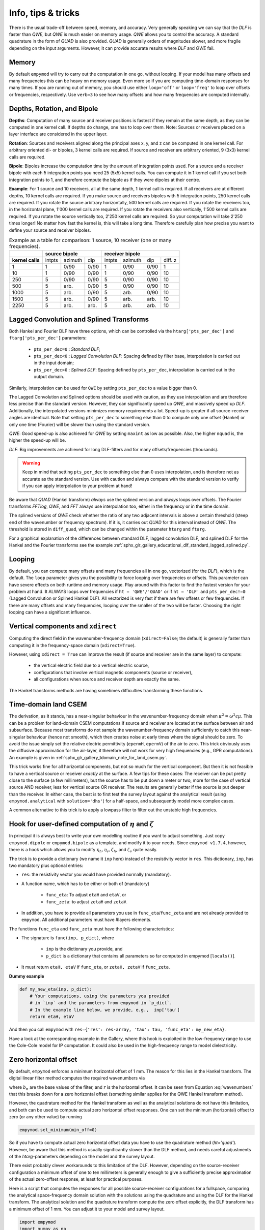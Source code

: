 .. _info-tips-tricks:

Info, tips & tricks
###################

There is the usual trade-off between speed, memory, and accuracy. Very
generally speaking we can say that the *DLF* is faster than *QWE*, but *QWE* is
much easier on memory usage. *QWE* allows you to control the accuracy. A
standard quadrature in the form of *QUAD* is also provided. *QUAD* is generally
orders of magnitudes slower, and more fragile depending on the input arguments.
However, it can provide accurate results where *DLF* and *QWE* fail.


Memory
------

By default ``empymod`` will try to carry out the computation in one go, without
looping. If your model has many offsets and many frequencies this can be heavy
on memory usage. Even more so if you are computing time-domain responses for
many times. If you are running out of memory, you should use either
``loop='off'`` or ``loop='freq'`` to loop over offsets or frequencies,
respectively. Use ``verb=3`` to see how many offsets and how many frequencies
are computed internally.



Depths, Rotation, and Bipole
----------------------------

**Depths**: Computation of many source and receiver positions is fastest if
they remain at the same depth, as they can be computed in one kernel call. If
depths do change, one has to loop over them. Note: Sources or receivers placed
on a layer interface are considered in the upper layer.

**Rotation**: Sources and receivers aligned along the principal axes x, y, and
z can be computed in one kernel call. For arbitrary oriented di- or bipoles, 3
kernel calls are required. If source and receiver are arbitrary oriented, 9
(3x3) kernel calls are required.

**Bipole**: Bipoles increase the computation time by the amount of integration
points used. For a source and a receiver bipole with each 5 integration points
you need 25 (5x5) kernel calls. You can compute it in 1 kernel call if you set
both integration points to 1, and therefore compute the bipole as if they were
dipoles at their centre.

**Example**: For 1 source and 10 receivers, all at the same depth, 1 kernel
call is required.  If all receivers are at different depths, 10 kernel calls
are required. If you make source and receivers bipoles with 5 integration
points, 250 kernel calls are required.  If you rotate the source arbitrary
horizontally, 500 kernel calls are required. If you rotate the receivers too,
in the horizontal plane, 1'000 kernel calls are required. If you rotate the
receivers also vertically, 1'500 kernel calls are required. If you rotate the
source vertically too, 2'250 kernel calls are required. So your computation
will take 2'250 times longer! No matter how fast the kernel is, this will take
a long time. Therefore carefully plan how precise you want to define your
source and receiver bipoles.

.. table:: Example as a table for comparison: 1 source, 10 receiver (one or
           many frequencies).

    +----------------+--------+-------+------+-------+-------+------+---------+
    |                |    source bipole      |        receiver bipole         |
    +================+========+=======+======+=======+=======+======+=========+
    |**kernel calls**| intpts |azimuth|  dip |intpts |azimuth|  dip | diff. z |
    +----------------+--------+-------+------+-------+-------+------+---------+
    |              1 |      1 |  0/90 | 0/90 |     1 |  0/90 | 0/90 |       1 |
    +----------------+--------+-------+------+-------+-------+------+---------+
    |             10 |      1 |  0/90 | 0/90 |     1 |  0/90 | 0/90 |      10 |
    +----------------+--------+-------+------+-------+-------+------+---------+
    |            250 |      5 |  0/90 | 0/90 |     5 |  0/90 | 0/90 |      10 |
    +----------------+--------+-------+------+-------+-------+------+---------+
    |            500 |      5 |  arb. | 0/90 |     5 |  0/90 | 0/90 |      10 |
    +----------------+--------+-------+------+-------+-------+------+---------+
    |           1000 |      5 |  arb. | 0/90 |     5 |  arb. | 0/90 |      10 |
    +----------------+--------+-------+------+-------+-------+------+---------+
    |           1500 |      5 |  arb. | 0/90 |     5 |  arb. | arb. |      10 |
    +----------------+--------+-------+------+-------+-------+------+---------+
    |           2250 |      5 |  arb. | arb. |     5 |  arb. | arb. |      10 |
    +----------------+--------+-------+------+-------+-------+------+---------+


Lagged Convolution and Splined Transforms
-----------------------------------------

Both Hankel and Fourier DLF have three options, which can be controlled via the
``htarg['pts_per_dec']`` and ``ftarg['pts_per_dec']`` parameters:

    - ``pts_per_dec=0`` : *Standard DLF*;
    - ``pts_per_dec<0`` : *Lagged Convolution DLF*: Spacing defined by filter
      base, interpolation is carried out in the input domain;
    - ``pts_per_dec>0`` : *Splined DLF*: Spacing defined by ``pts_per_dec``,
      interpolation is carried out in the output domain.

Similarly, interpolation can be used for ``QWE`` by setting ``pts_per_dec`` to
a value bigger than 0.

The Lagged Convolution and Splined options should be used with caution, as they
use interpolation and are therefore less precise than the standard version.
However, they can significantly speed up *QWE*, and massively speed up *DLF*.
Additionally, the interpolated versions minimizes memory requirements a lot.
Speed-up is greater if all source-receiver angles are identical. Note that
setting ``pts_per_dec`` to something else than 0 to compute only one offset
(Hankel) or only one time (Fourier) will be slower than using the standard
version.

*QWE*: Good speed-up is also achieved for *QWE* by setting ``maxint`` as low as
possible. Also, the higher ``nquad`` is, the higher the speed-up will be.

*DLF*: Big improvements are achieved for long DLF-filters and for many
offsets/frequencies (thousands).

.. warning::

    Keep in mind that setting ``pts_per_dec`` to something else than 0 uses
    interpolation, and is therefore not as accurate as the standard version.
    Use with caution and always compare with the standard version to verify if
    you can apply interpolation to your problem at hand!

Be aware that *QUAD* (Hankel transform) *always* use the splined version and
*always* loops over offsets. The Fourier transforms *FFTlog*, *QWE*, and *FFT*
always use interpolation too, either in the frequency or in the time domain.

The splined versions of *QWE* check whether the ratio of any two adjacent
intervals is above a certain threshold (steep end of the wavenumber or
frequency spectrum). If it is, it carries out *QUAD* for this interval instead
of *QWE*. The threshold is stored in ``diff_quad``, which can be changed within
the parameter ``htarg`` and ``ftarg``.

For a graphical explanation of the differences between standard DLF, lagged
convolution DLF, and splined DLF for the Hankel and the Fourier transforms see
the example
:ref:`sphx_glr_gallery_educational_dlf_standard_lagged_splined.py`.


Looping
-------

By default, you can compute many offsets and many frequencies all in one go,
vectorized (for the *DLF*), which is the default. The ``loop`` parameter gives
you the possibility to force looping over frequencies or offsets. This
parameter can have severe effects on both runtime and memory usage. Play around
with this factor to find the fastest version for your problem at hand. It
ALWAYS loops over frequencies if ``ht = 'QWE'/'QUAD'`` or if ``ht = 'DLF'`` and
``pts_per_dec!=0`` (Lagged Convolution or Splined Hankel DLF). All vectorized
is very fast if there are few offsets or few frequencies. If there are many
offsets and many frequencies, looping over the smaller of the two will be
faster. Choosing the right looping can have a significant influence.


Vertical components and ``xdirect``
-----------------------------------

Computing the direct field in the wavenumber-frequency domain
(``xdirect=False``; the default) is generally faster than computing it in the
frequency-space domain (``xdirect=True``).

However, using ``xdirect = True`` can improve the result (if source and
receiver are in the same layer) to compute:

    - the vertical electric field due to a vertical electric source,
    - configurations that involve vertical magnetic components (source or
      receiver),
    - all configurations when source and receiver depth are exactly the same.

The Hankel transforms methods are having sometimes difficulties transforming
these functions.


Time-domain land CSEM
---------------------

The derivation, as it stands, has a near-singular behaviour in the
wavenumber-frequency domain when :math:`\kappa^2 = \omega^2\epsilon\mu`. This
can be a problem for land-domain CSEM computations if source and receiver are
located at the surface between air and subsurface. Because most transforms do
not sample the wavenumber-frequency domain sufficiently to catch this
near-singular behaviour (hence not smooth), which then creates noise at early
times where the signal should be zero. To avoid the issue simply set the
relative electric permittivity (``epermH``, ``epermV``) of the air to zero.
This trick obviously uses the diffusive approximation for the air-layer, it
therefore will not work for very high frequencies (e.g., GPR computations).
An example is given in :ref:`sphx_glr_gallery_tdomain_note_for_land_csem.py`.

This trick works fine for all horizontal components, but not so much for the
vertical component. But then it is not feasible to have a vertical source or
receiver *exactly* at the surface. A few tips for these cases: The receiver can
be put pretty close to the surface (a few millimeters), but the source has to
be put down a meter or two, more for the case of vertical source AND receiver,
less for vertical source OR receiver. The results are generally better if the
source is put deeper than the receiver. In either case, the best is to first
test the survey layout against the analytical result (using
``empymod.analytical`` with ``solution='dhs'``) for a half-space, and
subsequently model more complex cases.

A common alternative to this trick is to apply a lowpass filter to filter out
the unstable high frequencies.


Hook for user-defined computation of :math:`\eta` and :math:`\zeta`
-------------------------------------------------------------------

In principal it is always best to write your own modelling routine if you want
to adjust something. Just copy ``empymod.dipole`` or ``empymod.bipole`` as a
template, and modify it to your needs. Since ``empymod v1.7.4``, however, there
is a hook which allows you to modify :math:`\eta_h, \eta_v, \zeta_h`, and
:math:`\zeta_v` quite easily.

The trick is to provide a dictionary (we name it ``inp`` here) instead of the
resistivity vector in ``res``. This dictionary, ``inp``, has two mandatory plus
optional entries:

- ``res``: the resistivity vector you would have provided normally (mandatory).
- A function name, which has to be either or both of (mandatory)

    - ``func_eta``: To adjust ``etaH`` and ``etaV``, or
    - ``func_zeta``: to adjust ``zetaH`` and ``zetaV``.

- In addition, you have to provide all parameters you use in
  ``func_eta``/``func_zeta`` and are not already provided to ``empymod``. All
  additional parameters must have #layers elements.

The functions ``func_eta`` and ``func_zeta`` must have the following
characteristics:

- The signature is ``func(inp, p_dict)``, where

    - ``inp`` is the dictionary you provide, and
    - ``p_dict`` is a dictionary that contains all parameters so far computed
      in empymod [``locals()``].

- It must return ``etaH, etaV`` if ``func_eta``, or ``zetaH, zetaV`` if
  ``func_zeta``.

**Dummy example**

.. code-block:: python

    def my_new_eta(inp, p_dict):
        # Your computations, using the parameters you provided
        # in `inp` and the parameters from empymod in `p_dict`.
        # In the example line below, we provide, e.g.,  inp['tau']
        return etaH, etaV

And then you call ``empymod`` with ``res={'res': res-array, 'tau': tau,
'func_eta': my_new_eta}``.

Have a look at the corresponding example in the Gallery, where this hook is
exploited in the low-frequency range to use the Cole-Cole model for IP
computation. It could also be used in the high-frequency range to model
dielectricity.


Zero horizontal offset
----------------------

By default, ``empymod`` enforces a minimum horizontal offset of 1 mm. The
reason for this lies in the Hankel transform. The digital linear filter method
computes the required wavenumbers via

.. math::
    :label: wavenumbers

    \lambda = b_n/r

where :math:`b_n` are the base values of the filter, and :math:`r` is the
horizontal offset. It can be seen from Equation :eq:`wavenumbers` that this
breaks down for a zero horizontal offset (something similar applies for the QWE
Hankel transform method).

However, the quadrature method for the Hankel transform as well as the
analytical solutions do not have this limitation, and both can be used to
compute actual zero horizontal offset responses. One can set the minimum
(horizontal) offset to zero (or any other value) by running

.. code-block:: python

    empymod.set_minimum(min_off=0)

So if you have to compute actual zero horizontal offset data you have to use
the quadrature method (`ht='quad'`). However, be aware that this method is
usually significantly slower than the DLF method, and needs careful adjustments
of the `htarg`-parameters depending on the model and the survey layout.

There exist probably clever workarounds to this limitation of the DLF. However,
depending on the source-receiver configuration a minimum offset of one to ten
millimeters is generally enough to give a sufficiently precise approximation of
the actual zero-offset response, at least for practical purposes.

Here is a script that computes the responses for all possible source-receiver
configurations for a fullspace, comparing the analytical space-frequency domain
solution with the solutions using the quadrature and using the DLF for the
Hankel transform. The analytical solution and the quadrature transform compute
the zero offset explicitly, the DLF transform has a minimum offset of 1 mm. You
can adjust it to your model and survey layout.

.. code-block:: python

    import empymod
    import numpy as np
    import matplotlib.pyplot as plt

    xy = np.arange(1001.)/500-1         # x=y-offsets
    off = np.sign(xy)*np.sqrt(2*xy**2)  # Offset

    res = 1   # Fullspace resistivity
    zoff = 1  # Vertical distance
    freq = 1  # Frequency

    # Collect input
    inp = {'src': [0, 0, 0], 'rec': [xy, xy, zoff], 'depth': [],
           'res': res, 'freqtime': freq, 'verb': 2}

    pab = [11, 12, 13, 14, 15, 16, 21, 22, 23, 24, 25, 26,
           31, 32, 33, 34, 35, 36, 41, 42, 43, 44, 45, 46,
           51, 52, 53, 54, 55, 56, 61, 62, 63, 64, 65, 66]

    # Loop over all source-receiver combinations
    for ab in pab:

        # Enforce minimum offset
        empymod.set_minimum(min_off=1e-3)

        print('    --- DLF ---')
        num = empymod.dipole(
                ab=ab, xdirect=False, htarg={'pts_per_dec': 0}, **inp)

        # Remove minimum offset
        empymod.set_minimum(min_off=0)

        print('    --- QUAD ---')
        qua = empymod.dipole(
                ab=ab, xdirect=False, ht='quad', **inp,
                htarg={'a': 1e-3, 'b': 5e1, 'rtol': 1e-4, 'pts_per_dec': 100})
        print('    --- Analytical ---')
        ana = empymod.dipole(ab=ab, xdirect=True, **inp)

        # Plot the result
        plt.figure(num=ab)
        plt.suptitle(f"ab = {ab}")

        ax1 = plt.subplot(221)
        plt.title('Real')
        plt.ylabel('E-field (V/m)')
        plt.plot(off, ana.real, 'k-')
        plt.plot(off, qua.real, 'C0--')
        plt.plot(off, num.real, 'C1-.')
        plt.xticks([-1, -0.5, 0, 0.5, 1], ())

        ax3 = plt.subplot(223)
        plt.xlabel('Offset (m)')
        plt.ylabel('Rel. Error (%)')
        plt.plot(off, 100*abs((qua.real-ana.real)/ana.real), 'C0--')
        plt.plot(off, 100*abs((num.real-ana.real)/ana.real), 'C1-.')
        plt.yscale('log')

        ax2 = plt.subplot(222, sharey=ax1)
        plt.title('Imag')
        plt.plot(off, ana.imag, 'k-', label='analytical')
        plt.plot(off, qua.imag, 'C0--', label='QUAD')
        plt.plot(off, num.imag, 'C1-.', label='DLF')
        ax2.yaxis.set_label_position("right")
        ax2.yaxis.tick_right()
        plt.xticks([-1, -0.5, 0, 0.5, 1], ())
        plt.legend()

        ax4 = plt.subplot(224, sharey=ax3)
        plt.xlabel('Offset (m)')
        plt.plot(off, 100*abs((qua.imag-ana.imag)/ana.imag), 'C0--')
        plt.plot(off, 100*abs((num.imag-ana.imag)/ana.imag), 'C1-.')
        ax4.yaxis.set_label_position("right")
        ax4.yaxis.tick_right()
        plt.yscale('log')

        plt.tight_layout()
        plt.show()


The result for x-directed source and receiver (`ab=11`) is shown in the
following figure:

.. figure:: ../_static/figures/ZeroOffset.png
   :scale: 100 %
   :align: center
   :alt: Zero offset check for ab=11.
   :name: ZeroOffset

   Comparison for zero offset computation. The `DLF` has a minimum horizontal
   offset of 1 mm in this examples, the other two methods do have an actual
   zero horizontal offset.

